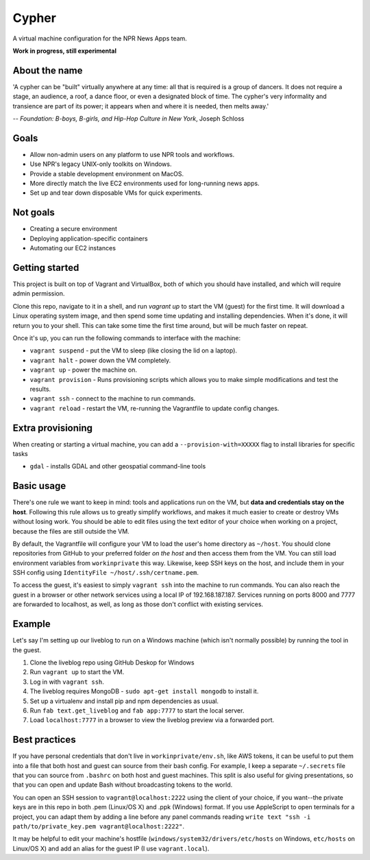 Cypher
======

A virtual machine configuration for the NPR News Apps team.

**Work in progress, still experimental**

About the name
--------------

'A cypher can be "built" virtually anywhere at any time: all that is required is a group of dancers. It does not require a stage, an audience, a roof, a dance floor, or even a designated block of time. The cypher's very informality and transience are part of its power; it appears when and where it is needed, then melts away.'

-- *Foundation: B-boys, B-girls, and Hip-Hop Culture in New York*, Joseph Schloss

Goals
-----

* Allow non-admin users on any platform to use NPR tools and workflows.
* Use NPR's legacy UNIX-only toolkits on Windows.
* Provide a stable development environment on MacOS.
* More directly match the live EC2 environments used for long-running news apps.
* Set up and tear down disposable VMs for quick experiments.

Not goals
---------

* Creating a secure environment
* Deploying application-specific containers
* Automating our EC2 instances

Getting started
---------------

This project is built on top of Vagrant and VirtualBox, both of which you should have installed, and which will require admin permission.

Clone this repo, navigate to it in a shell, and run `vagrant up` to start the VM (guest) for the first time. It will download a Linux operating system image, and then spend some time updating and installing dependencies. When it's done, it will return you to your shell. This can take some time the first time around, but will be much faster on repeat.

Once it's up, you can run the following commands to interface with the machine:

* ``vagrant suspend`` - put the VM to sleep (like closing the lid on a laptop).
* ``vagrant halt`` - power down the VM completely.
* ``vagrant up`` - power the machine on.
* ``vagrant provision`` - Runs provisioning scripts which allows you to make simple modifications and test the results.
* ``vagrant ssh`` - connect to the machine to run commands.
* ``vagrant reload`` - restart the VM, re-running the Vagrantfile to update config changes.

Extra provisioning
------------------

When creating or starting a virtual machine, you can add a ``--provision-with=XXXXX`` flag to install libraries for specific tasks

* ``gdal`` - installs GDAL and other geospatial command-line tools

Basic usage
-----------

There's one rule we want to keep in mind: tools and applications run on the VM, but **data and credentials stay on the host**. Following this rule allows us to greatly simplify workflows, and makes it much easier to create or destroy VMs without losing work. You should be able to edit files using the text editor of your choice when working on a project, because the files are still outside the VM.

By default, the Vagrantfile will configure your VM to load the user's home directory as ``~/host``. You should clone repositories from GitHub to your preferred folder *on the host* and then access them from the VM. You can still load environment variables from ``workinprivate`` this way. Likewise, keep SSH keys on the host, and include them in your SSH config using ``IdentityFile ~/host/.ssh/certname.pem``.

To access the guest, it's easiest to simply ``vagrant ssh`` into the machine to run commands. You can also reach the guest in a browser or other network services using a local IP of 192.168.187.187. Services running on ports 8000 and 7777 are forwarded to localhost, as well, as long as those don't conflict with existing services.

Example
-------

Let's say I'm setting up our liveblog to run on a Windows machine (which isn't normally possible) by running the tool in the guest.

1. Clone the liveblog repo using GitHub Deskop for Windows
#. Run ``vagrant up`` to start the VM.
#. Log in with ``vagrant ssh``.
#. The liveblog requires MongoDB - ``sudo apt-get install mongodb`` to install it.
#. Set up a virtualenv and install pip and npm dependencies as usual.
#. Run ``fab text.get_liveblog`` and ``fab app:7777`` to start the local server.
#. Load ``localhost:7777`` in a browser to view the liveblog preview via a forwarded port.

Best practices
--------------

If you have personal credentials that don't live in ``workinprivate/env.sh``, like AWS tokens, it can be useful to put them into a file that both host and guest can source from their bash config. For example, I keep a separate ``~/.secrets`` file that you can source from ``.bashrc`` on both host and guest machines. This split is also useful for giving presentations, so that you can open and update Bash without broadcasting tokens to the world.

You can open an SSH session to ``vagrant@localhost:2222`` using the client of your choice, if you want--the private keys are in this repo in both .pem (Linux/OS X) and .ppk (Windows) format. If you use AppleScript to open terminals for a project, you can adapt them by adding a line before any panel commands reading ``write text "ssh -i path/to/private_key.pem vagrant@localhost:2222"``.

It may be helpful to edit your machine's hostfile (``windows/system32/drivers/etc/hosts`` on Windows, ``etc/hosts`` on Linux/OS X) and add an alias for the guest IP (I use ``vagrant.local``).
